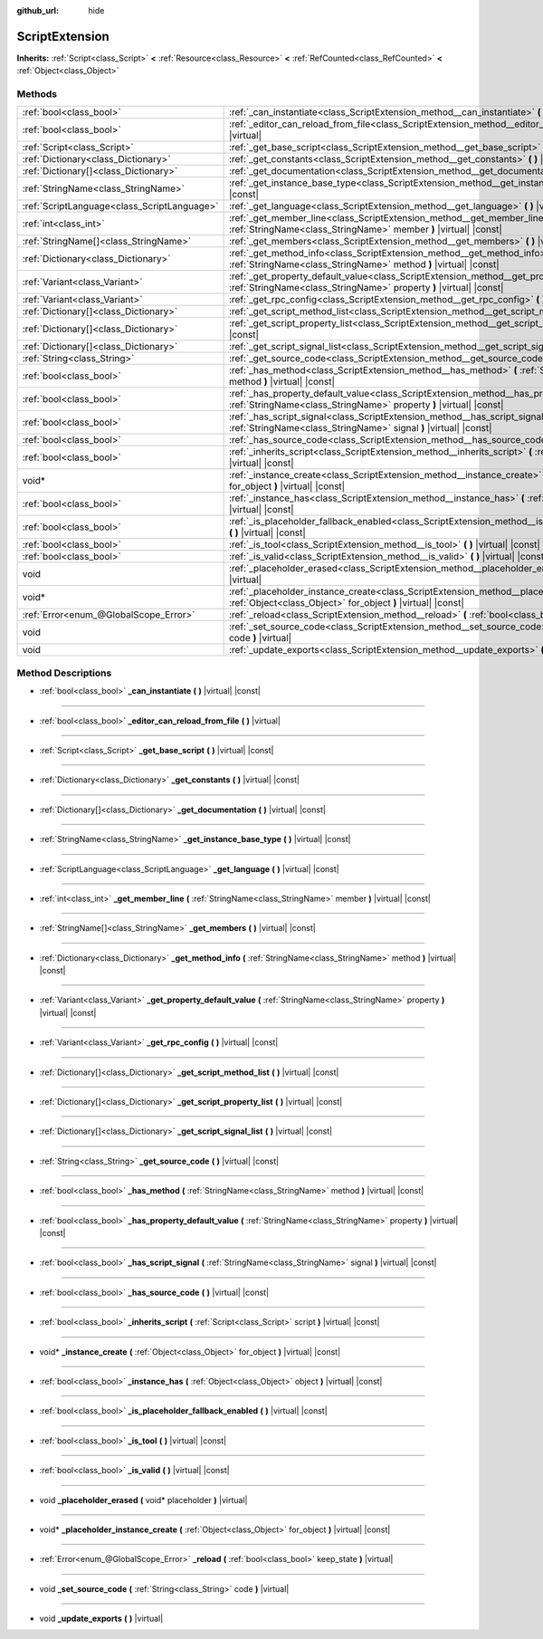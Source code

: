 :github_url: hide

.. DO NOT EDIT THIS FILE!!!
.. Generated automatically from Godot engine sources.
.. Generator: https://github.com/godotengine/godot/tree/master/doc/tools/make_rst.py.
.. XML source: https://github.com/godotengine/godot/tree/master/doc/classes/ScriptExtension.xml.

.. _class_ScriptExtension:

ScriptExtension
===============

**Inherits:** :ref:`Script<class_Script>` **<** :ref:`Resource<class_Resource>` **<** :ref:`RefCounted<class_RefCounted>` **<** :ref:`Object<class_Object>`



Methods
-------

+---------------------------------------------+-------------------------------------------------------------------------------------------------------------------------------------------------------------------------+
| :ref:`bool<class_bool>`                     | :ref:`_can_instantiate<class_ScriptExtension_method__can_instantiate>` **(** **)** |virtual| |const|                                                                    |
+---------------------------------------------+-------------------------------------------------------------------------------------------------------------------------------------------------------------------------+
| :ref:`bool<class_bool>`                     | :ref:`_editor_can_reload_from_file<class_ScriptExtension_method__editor_can_reload_from_file>` **(** **)** |virtual|                                                    |
+---------------------------------------------+-------------------------------------------------------------------------------------------------------------------------------------------------------------------------+
| :ref:`Script<class_Script>`                 | :ref:`_get_base_script<class_ScriptExtension_method__get_base_script>` **(** **)** |virtual| |const|                                                                    |
+---------------------------------------------+-------------------------------------------------------------------------------------------------------------------------------------------------------------------------+
| :ref:`Dictionary<class_Dictionary>`         | :ref:`_get_constants<class_ScriptExtension_method__get_constants>` **(** **)** |virtual| |const|                                                                        |
+---------------------------------------------+-------------------------------------------------------------------------------------------------------------------------------------------------------------------------+
| :ref:`Dictionary[]<class_Dictionary>`       | :ref:`_get_documentation<class_ScriptExtension_method__get_documentation>` **(** **)** |virtual| |const|                                                                |
+---------------------------------------------+-------------------------------------------------------------------------------------------------------------------------------------------------------------------------+
| :ref:`StringName<class_StringName>`         | :ref:`_get_instance_base_type<class_ScriptExtension_method__get_instance_base_type>` **(** **)** |virtual| |const|                                                      |
+---------------------------------------------+-------------------------------------------------------------------------------------------------------------------------------------------------------------------------+
| :ref:`ScriptLanguage<class_ScriptLanguage>` | :ref:`_get_language<class_ScriptExtension_method__get_language>` **(** **)** |virtual| |const|                                                                          |
+---------------------------------------------+-------------------------------------------------------------------------------------------------------------------------------------------------------------------------+
| :ref:`int<class_int>`                       | :ref:`_get_member_line<class_ScriptExtension_method__get_member_line>` **(** :ref:`StringName<class_StringName>` member **)** |virtual| |const|                         |
+---------------------------------------------+-------------------------------------------------------------------------------------------------------------------------------------------------------------------------+
| :ref:`StringName[]<class_StringName>`       | :ref:`_get_members<class_ScriptExtension_method__get_members>` **(** **)** |virtual| |const|                                                                            |
+---------------------------------------------+-------------------------------------------------------------------------------------------------------------------------------------------------------------------------+
| :ref:`Dictionary<class_Dictionary>`         | :ref:`_get_method_info<class_ScriptExtension_method__get_method_info>` **(** :ref:`StringName<class_StringName>` method **)** |virtual| |const|                         |
+---------------------------------------------+-------------------------------------------------------------------------------------------------------------------------------------------------------------------------+
| :ref:`Variant<class_Variant>`               | :ref:`_get_property_default_value<class_ScriptExtension_method__get_property_default_value>` **(** :ref:`StringName<class_StringName>` property **)** |virtual| |const| |
+---------------------------------------------+-------------------------------------------------------------------------------------------------------------------------------------------------------------------------+
| :ref:`Variant<class_Variant>`               | :ref:`_get_rpc_config<class_ScriptExtension_method__get_rpc_config>` **(** **)** |virtual| |const|                                                                      |
+---------------------------------------------+-------------------------------------------------------------------------------------------------------------------------------------------------------------------------+
| :ref:`Dictionary[]<class_Dictionary>`       | :ref:`_get_script_method_list<class_ScriptExtension_method__get_script_method_list>` **(** **)** |virtual| |const|                                                      |
+---------------------------------------------+-------------------------------------------------------------------------------------------------------------------------------------------------------------------------+
| :ref:`Dictionary[]<class_Dictionary>`       | :ref:`_get_script_property_list<class_ScriptExtension_method__get_script_property_list>` **(** **)** |virtual| |const|                                                  |
+---------------------------------------------+-------------------------------------------------------------------------------------------------------------------------------------------------------------------------+
| :ref:`Dictionary[]<class_Dictionary>`       | :ref:`_get_script_signal_list<class_ScriptExtension_method__get_script_signal_list>` **(** **)** |virtual| |const|                                                      |
+---------------------------------------------+-------------------------------------------------------------------------------------------------------------------------------------------------------------------------+
| :ref:`String<class_String>`                 | :ref:`_get_source_code<class_ScriptExtension_method__get_source_code>` **(** **)** |virtual| |const|                                                                    |
+---------------------------------------------+-------------------------------------------------------------------------------------------------------------------------------------------------------------------------+
| :ref:`bool<class_bool>`                     | :ref:`_has_method<class_ScriptExtension_method__has_method>` **(** :ref:`StringName<class_StringName>` method **)** |virtual| |const|                                   |
+---------------------------------------------+-------------------------------------------------------------------------------------------------------------------------------------------------------------------------+
| :ref:`bool<class_bool>`                     | :ref:`_has_property_default_value<class_ScriptExtension_method__has_property_default_value>` **(** :ref:`StringName<class_StringName>` property **)** |virtual| |const| |
+---------------------------------------------+-------------------------------------------------------------------------------------------------------------------------------------------------------------------------+
| :ref:`bool<class_bool>`                     | :ref:`_has_script_signal<class_ScriptExtension_method__has_script_signal>` **(** :ref:`StringName<class_StringName>` signal **)** |virtual| |const|                     |
+---------------------------------------------+-------------------------------------------------------------------------------------------------------------------------------------------------------------------------+
| :ref:`bool<class_bool>`                     | :ref:`_has_source_code<class_ScriptExtension_method__has_source_code>` **(** **)** |virtual| |const|                                                                    |
+---------------------------------------------+-------------------------------------------------------------------------------------------------------------------------------------------------------------------------+
| :ref:`bool<class_bool>`                     | :ref:`_inherits_script<class_ScriptExtension_method__inherits_script>` **(** :ref:`Script<class_Script>` script **)** |virtual| |const|                                 |
+---------------------------------------------+-------------------------------------------------------------------------------------------------------------------------------------------------------------------------+
| void*                                       | :ref:`_instance_create<class_ScriptExtension_method__instance_create>` **(** :ref:`Object<class_Object>` for_object **)** |virtual| |const|                             |
+---------------------------------------------+-------------------------------------------------------------------------------------------------------------------------------------------------------------------------+
| :ref:`bool<class_bool>`                     | :ref:`_instance_has<class_ScriptExtension_method__instance_has>` **(** :ref:`Object<class_Object>` object **)** |virtual| |const|                                       |
+---------------------------------------------+-------------------------------------------------------------------------------------------------------------------------------------------------------------------------+
| :ref:`bool<class_bool>`                     | :ref:`_is_placeholder_fallback_enabled<class_ScriptExtension_method__is_placeholder_fallback_enabled>` **(** **)** |virtual| |const|                                    |
+---------------------------------------------+-------------------------------------------------------------------------------------------------------------------------------------------------------------------------+
| :ref:`bool<class_bool>`                     | :ref:`_is_tool<class_ScriptExtension_method__is_tool>` **(** **)** |virtual| |const|                                                                                    |
+---------------------------------------------+-------------------------------------------------------------------------------------------------------------------------------------------------------------------------+
| :ref:`bool<class_bool>`                     | :ref:`_is_valid<class_ScriptExtension_method__is_valid>` **(** **)** |virtual| |const|                                                                                  |
+---------------------------------------------+-------------------------------------------------------------------------------------------------------------------------------------------------------------------------+
| void                                        | :ref:`_placeholder_erased<class_ScriptExtension_method__placeholder_erased>` **(** void* placeholder **)** |virtual|                                                    |
+---------------------------------------------+-------------------------------------------------------------------------------------------------------------------------------------------------------------------------+
| void*                                       | :ref:`_placeholder_instance_create<class_ScriptExtension_method__placeholder_instance_create>` **(** :ref:`Object<class_Object>` for_object **)** |virtual| |const|     |
+---------------------------------------------+-------------------------------------------------------------------------------------------------------------------------------------------------------------------------+
| :ref:`Error<enum_@GlobalScope_Error>`       | :ref:`_reload<class_ScriptExtension_method__reload>` **(** :ref:`bool<class_bool>` keep_state **)** |virtual|                                                           |
+---------------------------------------------+-------------------------------------------------------------------------------------------------------------------------------------------------------------------------+
| void                                        | :ref:`_set_source_code<class_ScriptExtension_method__set_source_code>` **(** :ref:`String<class_String>` code **)** |virtual|                                           |
+---------------------------------------------+-------------------------------------------------------------------------------------------------------------------------------------------------------------------------+
| void                                        | :ref:`_update_exports<class_ScriptExtension_method__update_exports>` **(** **)** |virtual|                                                                              |
+---------------------------------------------+-------------------------------------------------------------------------------------------------------------------------------------------------------------------------+

Method Descriptions
-------------------

.. _class_ScriptExtension_method__can_instantiate:

- :ref:`bool<class_bool>` **_can_instantiate** **(** **)** |virtual| |const|

----

.. _class_ScriptExtension_method__editor_can_reload_from_file:

- :ref:`bool<class_bool>` **_editor_can_reload_from_file** **(** **)** |virtual|

----

.. _class_ScriptExtension_method__get_base_script:

- :ref:`Script<class_Script>` **_get_base_script** **(** **)** |virtual| |const|

----

.. _class_ScriptExtension_method__get_constants:

- :ref:`Dictionary<class_Dictionary>` **_get_constants** **(** **)** |virtual| |const|

----

.. _class_ScriptExtension_method__get_documentation:

- :ref:`Dictionary[]<class_Dictionary>` **_get_documentation** **(** **)** |virtual| |const|

----

.. _class_ScriptExtension_method__get_instance_base_type:

- :ref:`StringName<class_StringName>` **_get_instance_base_type** **(** **)** |virtual| |const|

----

.. _class_ScriptExtension_method__get_language:

- :ref:`ScriptLanguage<class_ScriptLanguage>` **_get_language** **(** **)** |virtual| |const|

----

.. _class_ScriptExtension_method__get_member_line:

- :ref:`int<class_int>` **_get_member_line** **(** :ref:`StringName<class_StringName>` member **)** |virtual| |const|

----

.. _class_ScriptExtension_method__get_members:

- :ref:`StringName[]<class_StringName>` **_get_members** **(** **)** |virtual| |const|

----

.. _class_ScriptExtension_method__get_method_info:

- :ref:`Dictionary<class_Dictionary>` **_get_method_info** **(** :ref:`StringName<class_StringName>` method **)** |virtual| |const|

----

.. _class_ScriptExtension_method__get_property_default_value:

- :ref:`Variant<class_Variant>` **_get_property_default_value** **(** :ref:`StringName<class_StringName>` property **)** |virtual| |const|

----

.. _class_ScriptExtension_method__get_rpc_config:

- :ref:`Variant<class_Variant>` **_get_rpc_config** **(** **)** |virtual| |const|

----

.. _class_ScriptExtension_method__get_script_method_list:

- :ref:`Dictionary[]<class_Dictionary>` **_get_script_method_list** **(** **)** |virtual| |const|

----

.. _class_ScriptExtension_method__get_script_property_list:

- :ref:`Dictionary[]<class_Dictionary>` **_get_script_property_list** **(** **)** |virtual| |const|

----

.. _class_ScriptExtension_method__get_script_signal_list:

- :ref:`Dictionary[]<class_Dictionary>` **_get_script_signal_list** **(** **)** |virtual| |const|

----

.. _class_ScriptExtension_method__get_source_code:

- :ref:`String<class_String>` **_get_source_code** **(** **)** |virtual| |const|

----

.. _class_ScriptExtension_method__has_method:

- :ref:`bool<class_bool>` **_has_method** **(** :ref:`StringName<class_StringName>` method **)** |virtual| |const|

----

.. _class_ScriptExtension_method__has_property_default_value:

- :ref:`bool<class_bool>` **_has_property_default_value** **(** :ref:`StringName<class_StringName>` property **)** |virtual| |const|

----

.. _class_ScriptExtension_method__has_script_signal:

- :ref:`bool<class_bool>` **_has_script_signal** **(** :ref:`StringName<class_StringName>` signal **)** |virtual| |const|

----

.. _class_ScriptExtension_method__has_source_code:

- :ref:`bool<class_bool>` **_has_source_code** **(** **)** |virtual| |const|

----

.. _class_ScriptExtension_method__inherits_script:

- :ref:`bool<class_bool>` **_inherits_script** **(** :ref:`Script<class_Script>` script **)** |virtual| |const|

----

.. _class_ScriptExtension_method__instance_create:

- void* **_instance_create** **(** :ref:`Object<class_Object>` for_object **)** |virtual| |const|

----

.. _class_ScriptExtension_method__instance_has:

- :ref:`bool<class_bool>` **_instance_has** **(** :ref:`Object<class_Object>` object **)** |virtual| |const|

----

.. _class_ScriptExtension_method__is_placeholder_fallback_enabled:

- :ref:`bool<class_bool>` **_is_placeholder_fallback_enabled** **(** **)** |virtual| |const|

----

.. _class_ScriptExtension_method__is_tool:

- :ref:`bool<class_bool>` **_is_tool** **(** **)** |virtual| |const|

----

.. _class_ScriptExtension_method__is_valid:

- :ref:`bool<class_bool>` **_is_valid** **(** **)** |virtual| |const|

----

.. _class_ScriptExtension_method__placeholder_erased:

- void **_placeholder_erased** **(** void* placeholder **)** |virtual|

----

.. _class_ScriptExtension_method__placeholder_instance_create:

- void* **_placeholder_instance_create** **(** :ref:`Object<class_Object>` for_object **)** |virtual| |const|

----

.. _class_ScriptExtension_method__reload:

- :ref:`Error<enum_@GlobalScope_Error>` **_reload** **(** :ref:`bool<class_bool>` keep_state **)** |virtual|

----

.. _class_ScriptExtension_method__set_source_code:

- void **_set_source_code** **(** :ref:`String<class_String>` code **)** |virtual|

----

.. _class_ScriptExtension_method__update_exports:

- void **_update_exports** **(** **)** |virtual|

.. |virtual| replace:: :abbr:`virtual (This method should typically be overridden by the user to have any effect.)`
.. |const| replace:: :abbr:`const (This method has no side effects. It doesn't modify any of the instance's member variables.)`
.. |vararg| replace:: :abbr:`vararg (This method accepts any number of arguments after the ones described here.)`
.. |constructor| replace:: :abbr:`constructor (This method is used to construct a type.)`
.. |static| replace:: :abbr:`static (This method doesn't need an instance to be called, so it can be called directly using the class name.)`
.. |operator| replace:: :abbr:`operator (This method describes a valid operator to use with this type as left-hand operand.)`
